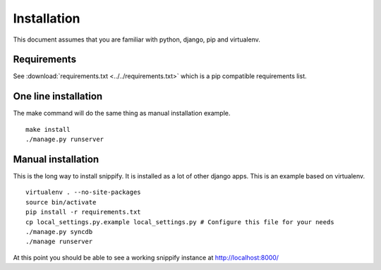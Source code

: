 Installation
=============

This document assumes that you are familiar with python, django, pip and 
virtualenv.

Requirements
------------

See :download:`requirements.txt <../../requirements.txt>` which is a pip 
compatible requirements list.

One line installation
-----------------------

The make command will do the same thing as manual installation example.

::

    make install
    ./manage.py runserver

Manual installation
--------------------

This is the long way to install snippify. It is installed as a lot of other 
django apps. This is an example based on virtualenv.

::

    virtualenv . --no-site-packages 
    source bin/activate 
    pip install -r requirements.txt
    cp local_settings.py.example local_settings.py # Configure this file for your needs
    ./manage.py syncdb
    ./manage runserver

At this point you should be able to see a working snippify instance at 
http://localhost:8000/
